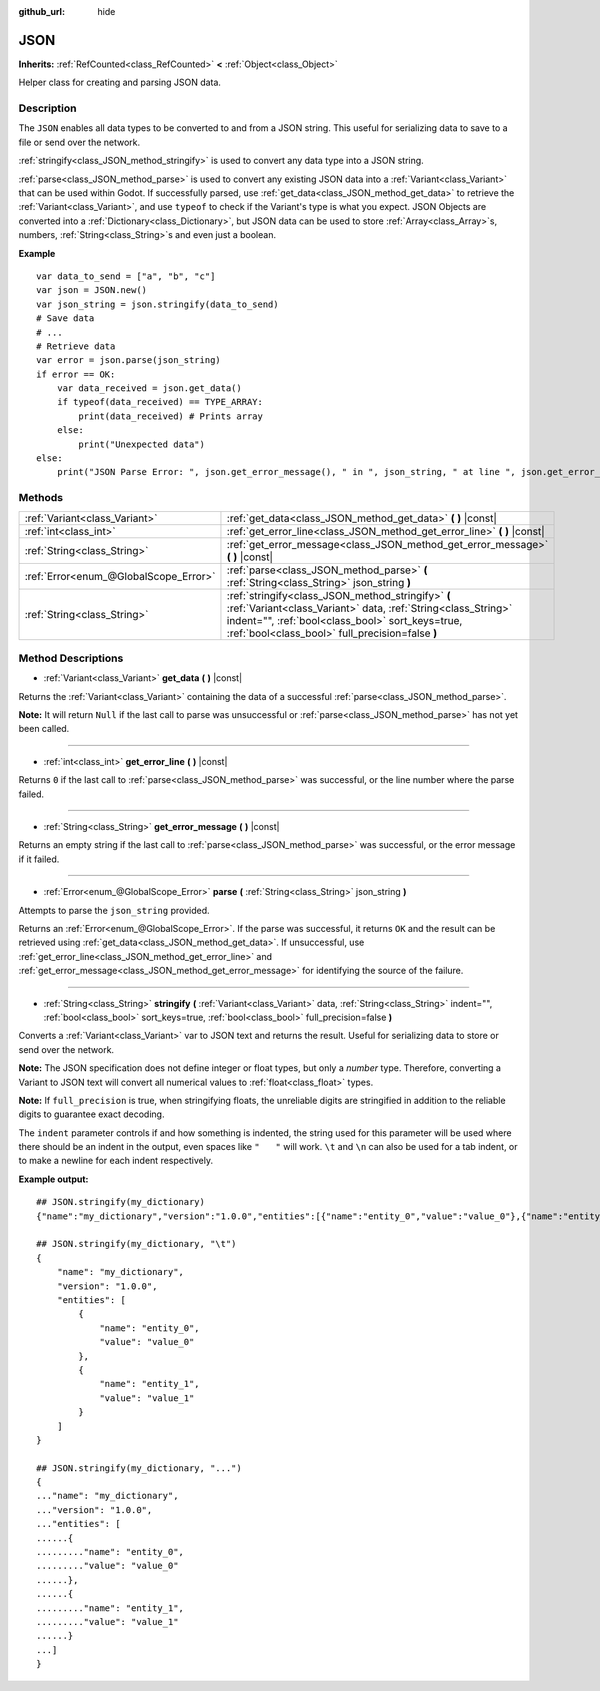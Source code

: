 :github_url: hide

.. DO NOT EDIT THIS FILE!!!
.. Generated automatically from Godot engine sources.
.. Generator: https://github.com/godotengine/godot/tree/master/doc/tools/make_rst.py.
.. XML source: https://github.com/godotengine/godot/tree/master/doc/classes/JSON.xml.

.. _class_JSON:

JSON
====

**Inherits:** :ref:`RefCounted<class_RefCounted>` **<** :ref:`Object<class_Object>`

Helper class for creating and parsing JSON data.

Description
-----------

The ``JSON`` enables all data types to be converted to and from a JSON string. This useful for serializing data to save to a file or send over the network.

\ :ref:`stringify<class_JSON_method_stringify>` is used to convert any data type into a JSON string.

\ :ref:`parse<class_JSON_method_parse>` is used to convert any existing JSON data into a :ref:`Variant<class_Variant>` that can be used within Godot. If successfully parsed, use :ref:`get_data<class_JSON_method_get_data>` to retrieve the :ref:`Variant<class_Variant>`, and use ``typeof`` to check if the Variant's type is what you expect. JSON Objects are converted into a :ref:`Dictionary<class_Dictionary>`, but JSON data can be used to store :ref:`Array<class_Array>`\ s, numbers, :ref:`String<class_String>`\ s and even just a boolean.

\ **Example**\ 

::

    var data_to_send = ["a", "b", "c"]
    var json = JSON.new()
    var json_string = json.stringify(data_to_send)
    # Save data
    # ...
    # Retrieve data
    var error = json.parse(json_string)
    if error == OK:
        var data_received = json.get_data()
        if typeof(data_received) == TYPE_ARRAY:
            print(data_received) # Prints array
        else:
            print("Unexpected data")
    else:
        print("JSON Parse Error: ", json.get_error_message(), " in ", json_string, " at line ", json.get_error_line())

Methods
-------

+---------------------------------------+---------------------------------------------------------------------------------------------------------------------------------------------------------------------------------------------------------------------------+
| :ref:`Variant<class_Variant>`         | :ref:`get_data<class_JSON_method_get_data>` **(** **)** |const|                                                                                                                                                           |
+---------------------------------------+---------------------------------------------------------------------------------------------------------------------------------------------------------------------------------------------------------------------------+
| :ref:`int<class_int>`                 | :ref:`get_error_line<class_JSON_method_get_error_line>` **(** **)** |const|                                                                                                                                               |
+---------------------------------------+---------------------------------------------------------------------------------------------------------------------------------------------------------------------------------------------------------------------------+
| :ref:`String<class_String>`           | :ref:`get_error_message<class_JSON_method_get_error_message>` **(** **)** |const|                                                                                                                                         |
+---------------------------------------+---------------------------------------------------------------------------------------------------------------------------------------------------------------------------------------------------------------------------+
| :ref:`Error<enum_@GlobalScope_Error>` | :ref:`parse<class_JSON_method_parse>` **(** :ref:`String<class_String>` json_string **)**                                                                                                                                 |
+---------------------------------------+---------------------------------------------------------------------------------------------------------------------------------------------------------------------------------------------------------------------------+
| :ref:`String<class_String>`           | :ref:`stringify<class_JSON_method_stringify>` **(** :ref:`Variant<class_Variant>` data, :ref:`String<class_String>` indent="", :ref:`bool<class_bool>` sort_keys=true, :ref:`bool<class_bool>` full_precision=false **)** |
+---------------------------------------+---------------------------------------------------------------------------------------------------------------------------------------------------------------------------------------------------------------------------+

Method Descriptions
-------------------

.. _class_JSON_method_get_data:

- :ref:`Variant<class_Variant>` **get_data** **(** **)** |const|

Returns the :ref:`Variant<class_Variant>` containing the data of a successful :ref:`parse<class_JSON_method_parse>`.

\ **Note:** It will return ``Null`` if the last call to parse was unsuccessful or :ref:`parse<class_JSON_method_parse>` has not yet been called.

----

.. _class_JSON_method_get_error_line:

- :ref:`int<class_int>` **get_error_line** **(** **)** |const|

Returns ``0`` if the last call to :ref:`parse<class_JSON_method_parse>` was successful, or the line number where the parse failed.

----

.. _class_JSON_method_get_error_message:

- :ref:`String<class_String>` **get_error_message** **(** **)** |const|

Returns an empty string if the last call to :ref:`parse<class_JSON_method_parse>` was successful, or the error message if it failed.

----

.. _class_JSON_method_parse:

- :ref:`Error<enum_@GlobalScope_Error>` **parse** **(** :ref:`String<class_String>` json_string **)**

Attempts to parse the ``json_string`` provided.

Returns an :ref:`Error<enum_@GlobalScope_Error>`. If the parse was successful, it returns ``OK`` and the result can be retrieved using :ref:`get_data<class_JSON_method_get_data>`. If unsuccessful, use :ref:`get_error_line<class_JSON_method_get_error_line>` and :ref:`get_error_message<class_JSON_method_get_error_message>` for identifying the source of the failure.

----

.. _class_JSON_method_stringify:

- :ref:`String<class_String>` **stringify** **(** :ref:`Variant<class_Variant>` data, :ref:`String<class_String>` indent="", :ref:`bool<class_bool>` sort_keys=true, :ref:`bool<class_bool>` full_precision=false **)**

Converts a :ref:`Variant<class_Variant>` var to JSON text and returns the result. Useful for serializing data to store or send over the network.

\ **Note:** The JSON specification does not define integer or float types, but only a *number* type. Therefore, converting a Variant to JSON text will convert all numerical values to :ref:`float<class_float>` types.

\ **Note:** If ``full_precision`` is true, when stringifying floats, the unreliable digits are stringified in addition to the reliable digits to guarantee exact decoding.

The ``indent`` parameter controls if and how something is indented, the string used for this parameter will be used where there should be an indent in the output, even spaces like ``"   "`` will work. ``\t`` and ``\n`` can also be used for a tab indent, or to make a newline for each indent respectively.

\ **Example output:**\ 

::

    ## JSON.stringify(my_dictionary)
    {"name":"my_dictionary","version":"1.0.0","entities":[{"name":"entity_0","value":"value_0"},{"name":"entity_1","value":"value_1"}]}
    
    ## JSON.stringify(my_dictionary, "\t")
    {
        "name": "my_dictionary",
        "version": "1.0.0",
        "entities": [
            {
                "name": "entity_0",
                "value": "value_0"
            },
            {
                "name": "entity_1",
                "value": "value_1"
            }
        ]
    }
    
    ## JSON.stringify(my_dictionary, "...")
    {
    ..."name": "my_dictionary",
    ..."version": "1.0.0",
    ..."entities": [
    ......{
    ........."name": "entity_0",
    ........."value": "value_0"
    ......},
    ......{
    ........."name": "entity_1",
    ........."value": "value_1"
    ......}
    ...]
    }

.. |virtual| replace:: :abbr:`virtual (This method should typically be overridden by the user to have any effect.)`
.. |const| replace:: :abbr:`const (This method has no side effects. It doesn't modify any of the instance's member variables.)`
.. |vararg| replace:: :abbr:`vararg (This method accepts any number of arguments after the ones described here.)`
.. |constructor| replace:: :abbr:`constructor (This method is used to construct a type.)`
.. |static| replace:: :abbr:`static (This method doesn't need an instance to be called, so it can be called directly using the class name.)`
.. |operator| replace:: :abbr:`operator (This method describes a valid operator to use with this type as left-hand operand.)`
